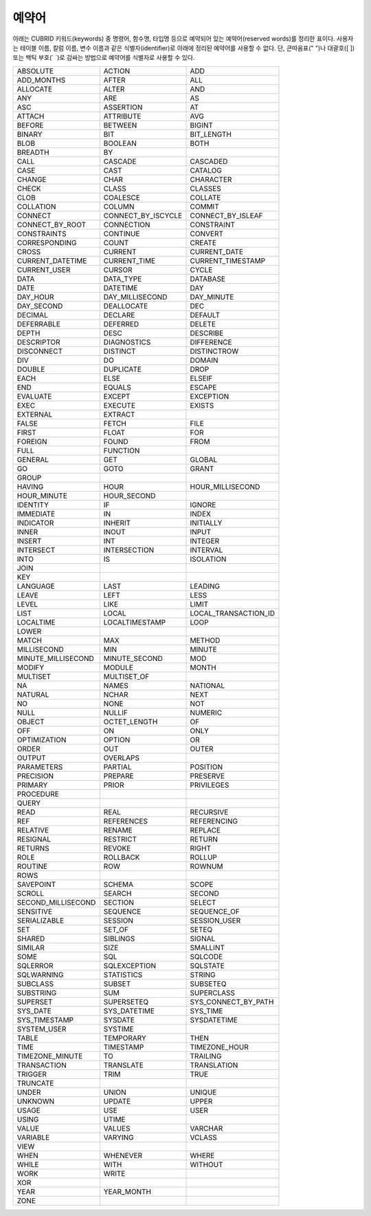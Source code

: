 ******
예약어
******

아래는 CUBRID 키워드(keywords) 중 명령어, 함수명, 타입명 등으로 예약되어 있는 예약어(reserved words)를 정리한 표이다. 사용자는 테이블 이름, 칼럼 이름, 변수 이름과 같은 식별자(identifier)로 아래에 정리된 예약어를 사용할 수 없다. 단, 큰따옴표(" ")나 대괄호([ ]) 또는 백틱 부호(\` \`)로 감싸는 방법으로 예약어를 식별자로 사용할 수 있다.

+--------------------+--------------------+----------------------+
| ABSOLUTE           | ACTION             | ADD                  |
+--------------------+--------------------+----------------------+
| ADD_MONTHS         | AFTER              | ALL                  |
+--------------------+--------------------+----------------------+
| ALLOCATE           | ALTER              | AND                  |
+--------------------+--------------------+----------------------+
| ANY                | ARE                | AS                   |
+--------------------+--------------------+----------------------+
| ASC                | ASSERTION          | AT                   |
+--------------------+--------------------+----------------------+
| ATTACH             | ATTRIBUTE          | AVG                  |
+--------------------+--------------------+----------------------+
| BEFORE             | BETWEEN            | BIGINT               |
+--------------------+--------------------+----------------------+
| BINARY             | BIT                | BIT_LENGTH           |
+--------------------+--------------------+----------------------+
| BLOB               | BOOLEAN            | BOTH                 |
+--------------------+--------------------+----------------------+
| BREADTH            | BY                 |                      |
+--------------------+--------------------+----------------------+
| CALL               | CASCADE            | CASCADED             |
+--------------------+--------------------+----------------------+
| CASE               | CAST               | CATALOG              |
+--------------------+--------------------+----------------------+
| CHANGE             | CHAR               | CHARACTER            |
+--------------------+--------------------+----------------------+
| CHECK              | CLASS              | CLASSES              |
+--------------------+--------------------+----------------------+
| CLOB               | COALESCE           | COLLATE              |
+--------------------+--------------------+----------------------+
| COLLATION          | COLUMN             | COMMIT               |
+--------------------+--------------------+----------------------+
| CONNECT            | CONNECT_BY_ISCYCLE | CONNECT_BY_ISLEAF    |
+--------------------+--------------------+----------------------+
| CONNECT_BY_ROOT    | CONNECTION         | CONSTRAINT           |
+--------------------+--------------------+----------------------+
| CONSTRAINTS        | CONTINUE           | CONVERT              |
+--------------------+--------------------+----------------------+
| CORRESPONDING      | COUNT              | CREATE               |
+--------------------+--------------------+----------------------+
| CROSS              | CURRENT            | CURRENT_DATE         |
+--------------------+--------------------+----------------------+
| CURRENT_DATETIME   | CURRENT_TIME       | CURRENT_TIMESTAMP    |
+--------------------+--------------------+----------------------+
| CURRENT_USER       | CURSOR             | CYCLE                |
+--------------------+--------------------+----------------------+
| DATA               | DATA_TYPE          | DATABASE             |
+--------------------+--------------------+----------------------+
| DATE               | DATETIME           | DAY                  |
+--------------------+--------------------+----------------------+
| DAY_HOUR           | DAY_MILLISECOND    | DAY_MINUTE           |
+--------------------+--------------------+----------------------+
| DAY_SECOND         | DEALLOCATE         | DEC                  |
+--------------------+--------------------+----------------------+
| DECIMAL            | DECLARE            | DEFAULT              |
+--------------------+--------------------+----------------------+
| DEFERRABLE         | DEFERRED           | DELETE               |
+--------------------+--------------------+----------------------+
| DEPTH              | DESC               | DESCRIBE             |
+--------------------+--------------------+----------------------+
| DESCRIPTOR         | DIAGNOSTICS        | DIFFERENCE           |
+--------------------+--------------------+----------------------+
| DISCONNECT         | DISTINCT           | DISTINCTROW          |
+--------------------+--------------------+----------------------+
| DIV                | DO                 | DOMAIN               |
+--------------------+--------------------+----------------------+
| DOUBLE             | DUPLICATE          | DROP                 |
+--------------------+--------------------+----------------------+
| EACH               | ELSE               | ELSEIF               |
+--------------------+--------------------+----------------------+
| END                | EQUALS             | ESCAPE               |
+--------------------+--------------------+----------------------+
| EVALUATE           | EXCEPT             | EXCEPTION            |
+--------------------+--------------------+----------------------+
| EXEC               | EXECUTE            | EXISTS               |
+--------------------+--------------------+----------------------+
| EXTERNAL           | EXTRACT            |                      |
+--------------------+--------------------+----------------------+
| FALSE              | FETCH              | FILE                 |
+--------------------+--------------------+----------------------+
| FIRST              | FLOAT              | FOR                  |
+--------------------+--------------------+----------------------+
| FOREIGN            | FOUND              | FROM                 |
+--------------------+--------------------+----------------------+
| FULL               | FUNCTION           |                      |
+--------------------+--------------------+----------------------+
| GENERAL            | GET                | GLOBAL               |
+--------------------+--------------------+----------------------+
| GO                 | GOTO               | GRANT                |
+--------------------+--------------------+----------------------+
| GROUP              |                    |                      |
+--------------------+--------------------+----------------------+
| HAVING             | HOUR               | HOUR_MILLISECOND     |
+--------------------+--------------------+----------------------+
| HOUR_MINUTE        | HOUR_SECOND        |                      |
+--------------------+--------------------+----------------------+
| IDENTITY           | IF                 | IGNORE               |
+--------------------+--------------------+----------------------+
| IMMEDIATE          | IN                 | INDEX                |
+--------------------+--------------------+----------------------+
| INDICATOR          | INHERIT            | INITIALLY            |
+--------------------+--------------------+----------------------+
| INNER              | INOUT              | INPUT                |
+--------------------+--------------------+----------------------+
| INSERT             | INT                | INTEGER              |
+--------------------+--------------------+----------------------+
| INTERSECT          | INTERSECTION       | INTERVAL             |
+--------------------+--------------------+----------------------+
| INTO               | IS                 | ISOLATION            |
+--------------------+--------------------+----------------------+
| JOIN               |                    |                      |
+--------------------+--------------------+----------------------+
| KEY                |                    |                      |
+--------------------+--------------------+----------------------+
| LANGUAGE           | LAST               | LEADING              |
+--------------------+--------------------+----------------------+
| LEAVE              | LEFT               | LESS                 |
+--------------------+--------------------+----------------------+
| LEVEL              | LIKE               | LIMIT                |
+--------------------+--------------------+----------------------+
| LIST               | LOCAL              | LOCAL_TRANSACTION_ID |
+--------------------+--------------------+----------------------+
| LOCALTIME          | LOCALTIMESTAMP     | LOOP                 |
+--------------------+--------------------+----------------------+
| LOWER              |                    |                      |
+--------------------+--------------------+----------------------+
| MATCH              | MAX                | METHOD               |
+--------------------+--------------------+----------------------+
| MILLISECOND        | MIN                | MINUTE               |
+--------------------+--------------------+----------------------+
| MINUTE_MILLISECOND | MINUTE_SECOND      | MOD                  |
+--------------------+--------------------+----------------------+
| MODIFY             | MODULE             | MONTH                |
+--------------------+--------------------+----------------------+
| MULTISET           | MULTISET_OF        |                      |
+--------------------+--------------------+----------------------+
| NA                 | NAMES              | NATIONAL             |
+--------------------+--------------------+----------------------+
| NATURAL            | NCHAR              | NEXT                 |
+--------------------+--------------------+----------------------+
| NO                 | NONE               | NOT                  |
+--------------------+--------------------+----------------------+
| NULL               | NULLIF             | NUMERIC              |
+--------------------+--------------------+----------------------+
| OBJECT             | OCTET_LENGTH       | OF                   |
+--------------------+--------------------+----------------------+
| OFF                | ON                 | ONLY                 |
+--------------------+--------------------+----------------------+
| OPTIMIZATION       | OPTION             | OR                   |
+--------------------+--------------------+----------------------+
| ORDER              | OUT                | OUTER                |
+--------------------+--------------------+----------------------+
| OUTPUT             | OVERLAPS           |                      |
+--------------------+--------------------+----------------------+
| PARAMETERS         | PARTIAL            | POSITION             |
+--------------------+--------------------+----------------------+
| PRECISION          | PREPARE            | PRESERVE             |
+--------------------+--------------------+----------------------+
| PRIMARY            | PRIOR              | PRIVILEGES           |
+--------------------+--------------------+----------------------+
| PROCEDURE          |                    |                      |
+--------------------+--------------------+----------------------+
| QUERY              |                    |                      |
+--------------------+--------------------+----------------------+
| READ               | REAL               | RECURSIVE            |
+--------------------+--------------------+----------------------+
| REF                | REFERENCES         | REFERENCING          |
+--------------------+--------------------+----------------------+
| RELATIVE           | RENAME             | REPLACE              |
+--------------------+--------------------+----------------------+
| RESIGNAL           | RESTRICT           | RETURN               |
+--------------------+--------------------+----------------------+
| RETURNS            | REVOKE             | RIGHT                |
+--------------------+--------------------+----------------------+
| ROLE               | ROLLBACK           | ROLLUP               |
+--------------------+--------------------+----------------------+
| ROUTINE            | ROW                | ROWNUM               |
+--------------------+--------------------+----------------------+
| ROWS               |                    |                      |
+--------------------+--------------------+----------------------+
| SAVEPOINT          | SCHEMA             | SCOPE                |
+--------------------+--------------------+----------------------+
| SCROLL             | SEARCH             | SECOND               |
+--------------------+--------------------+----------------------+
| SECOND_MILLISECOND | SECTION            | SELECT               |
+--------------------+--------------------+----------------------+
| SENSITIVE          | SEQUENCE           | SEQUENCE_OF          |
+--------------------+--------------------+----------------------+
| SERIALIZABLE       | SESSION            | SESSION_USER         |
+--------------------+--------------------+----------------------+
| SET                | SET_OF             | SETEQ                |
+--------------------+--------------------+----------------------+
| SHARED             | SIBLINGS           | SIGNAL               |
+--------------------+--------------------+----------------------+
| SIMILAR            | SIZE               | SMALLINT             |
+--------------------+--------------------+----------------------+
| SOME               | SQL                | SQLCODE              |
+--------------------+--------------------+----------------------+
| SQLERROR           | SQLEXCEPTION       | SQLSTATE             |
+--------------------+--------------------+----------------------+
| SQLWARNING         | STATISTICS         | STRING               |
+--------------------+--------------------+----------------------+
| SUBCLASS           | SUBSET             | SUBSETEQ             |
+--------------------+--------------------+----------------------+
| SUBSTRING          | SUM                | SUPERCLASS           |
+--------------------+--------------------+----------------------+
| SUPERSET           | SUPERSETEQ         | SYS_CONNECT_BY_PATH  |
+--------------------+--------------------+----------------------+
| SYS_DATE           | SYS_DATETIME       | SYS_TIME             |
+--------------------+--------------------+----------------------+
| SYS_TIMESTAMP      | SYSDATE            | SYSDATETIME          |
+--------------------+--------------------+----------------------+
| SYSTEM_USER        | SYSTIME            |                      |
+--------------------+--------------------+----------------------+
| TABLE              | TEMPORARY          | THEN                 |
+--------------------+--------------------+----------------------+
| TIME               | TIMESTAMP          | TIMEZONE_HOUR        |
+--------------------+--------------------+----------------------+
| TIMEZONE_MINUTE    | TO                 | TRAILING             |
+--------------------+--------------------+----------------------+
| TRANSACTION        | TRANSLATE          | TRANSLATION          |
+--------------------+--------------------+----------------------+
| TRIGGER            | TRIM               | TRUE                 |
+--------------------+--------------------+----------------------+
| TRUNCATE           |                    |                      |
+--------------------+--------------------+----------------------+
| UNDER              | UNION              | UNIQUE               |
+--------------------+--------------------+----------------------+
| UNKNOWN            | UPDATE             | UPPER                |
+--------------------+--------------------+----------------------+
| USAGE              | USE                | USER                 |
+--------------------+--------------------+----------------------+
| USING              | UTIME              |                      |
+--------------------+--------------------+----------------------+
| VALUE              | VALUES             | VARCHAR              |
+--------------------+--------------------+----------------------+
| VARIABLE           | VARYING            | VCLASS               |
+--------------------+--------------------+----------------------+
| VIEW               |                    |                      |
+--------------------+--------------------+----------------------+
| WHEN               | WHENEVER           | WHERE                |
+--------------------+--------------------+----------------------+
| WHILE              | WITH               | WITHOUT              |
+--------------------+--------------------+----------------------+
| WORK               | WRITE              |                      |
+--------------------+--------------------+----------------------+
| XOR                |                    |                      |
+--------------------+--------------------+----------------------+
| YEAR               | YEAR_MONTH         |                      |
+--------------------+--------------------+----------------------+
| ZONE               |                    |                      |
+--------------------+--------------------+----------------------+



